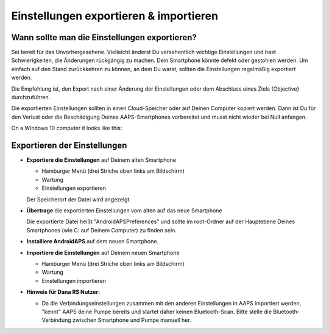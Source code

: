 
Einstellungen exportieren & importieren
******
Wann sollte man die Einstellungen exportieren?
=====
Sei bereit für das Unvorhergesehene. Vielleicht änderst Du versehentlich wichtige Einstellungen und hast Schwierigkeiten, die Änderungen rückgängig zu machen. Dein Smartphone könnte defekt oder gestohlen werden. Um einfach auf den Stand zurückkehren zu können, an dem Du warst, sollten die Einstellungen regelmäßig exportiert werden.

Die Empfehlung ist, den Export nach einer Änderung der Einstellungen oder dem Abschluss eines Ziels (Objective) durchzuführen. 

Die exportierten Einstellungen sollten in einen Cloud-Speicher oder auf Deinen Computer kopiert werden. Dann ist Du für den Verlust oder die Beschädigung Deines AAPS-Smartphones vorbereitet und musst nicht wieder bei Null anfangen.

On a Windows 10 computer it looks like this:
  
  .. image:: ../images/SmartphoneRootLevelWin10.png
    :alt: AndroidAPS Preferences phone connected to computer


Exportieren der Einstellungen
=====
* **Exportiere die Einstellungen** auf Deinem alten Smartphone

  * Hamburger Menü (drei Striche oben links am Bildschirm)
  * Wartung
  * Einstellungen exportieren
  Der Speicherort der Datei wird angezeigt.
    
.. image:: ../images/AAPS_ExportSettings.png
  :alt: AndroidAPS export settings
       
* **Übertrage** die exportierten Einstellungen vom alten auf das neue Smartphone

  Die exportierte Datei heißt "AndroidAPSPreferences" und sollte im root-Ordner auf der Hauptebene Deines Smartphones (wie C: auf Deinem Computer) zu finden sein.
  
* **Installiere AndroidAPS** auf dem neuen Smartphone.
* **Importiere die Einstellungen** auf Deinem neuen Smartphone

  * Hamburger Menü (drei Striche oben links am Bildschirm)
  * Wartung
  * Einstellungen importieren

* **Hinweis für Dana RS Nutzer:**

  * Da die Verbindungseinstellungen zusammen mit den anderen Einstellungen in AAPS importiert werden, "kennt" AAPS deine Pumpe bereits und startet daher keinen Bluetooth-Scan. Bitte stelle die Bluetooth-Verbindung zwischen Smartphone und Pumpe manuell her.
